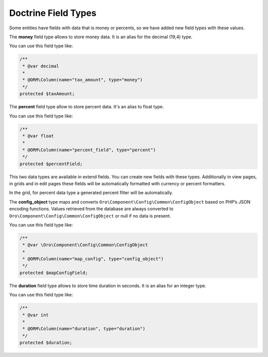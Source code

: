 .. _dev-entities-doctrine-field-types:

Doctrine Field Types
====================

Some entities have fields with data that is money or percents, so we have added new field types with these values.

The **money** field type allows to store money data. It is an alias for the decimal (19,4) type.

You can use this field type like:

.. code-block:: php

    /**
     * @var decimal
     *
     * @ORM\Column(name="tax_amount", type="money")
     */
    protected $taxAmount;

The **percent** field type allow to store percent data. It's an alias to float type.

You can use this field type like:

.. code-block:: php

    /**
     * @var float
     *
     * @ORM\Column(name="percent_field", type="percent")
     */
    protected $percentField;

This two data types are available in extend fields. You can create new fields with these types. Additionally in view pages, in grids and in edit pages these fields will be automatically formatted with currency or percent formatters.

In the grid, for percent data type a generated percent filter will be automatically.

The **config_object** type maps and converts ``Oro\Component\Config\Common\ConfigObject`` based on PHP’s JSON encoding functions. Values retrieved from the database are always converted to ``Oro\Component\Config\Common\ConfigObject`` or null if no data is present.

You can use this field type like:

.. code-block:: php

    /**
     * @var \Oro\Component\Config\Common\ConfigObject
     *
     * @ORM\Column(name="map_config", type="config_object")
     */
    protected $mapConfigField;

The **duration** field type allows to store time duration in seconds. It is an alias for an integer type.

You can use this field type like:

.. code-block:: php

    /**
     * @var int
     *
     * @ORM\Column(name="duration", type="duration")
     */
    protected $duration;

